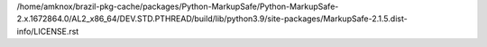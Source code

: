 /home/amknox/brazil-pkg-cache/packages/Python-MarkupSafe/Python-MarkupSafe-2.x.1672864.0/AL2_x86_64/DEV.STD.PTHREAD/build/lib/python3.9/site-packages/MarkupSafe-2.1.5.dist-info/LICENSE.rst